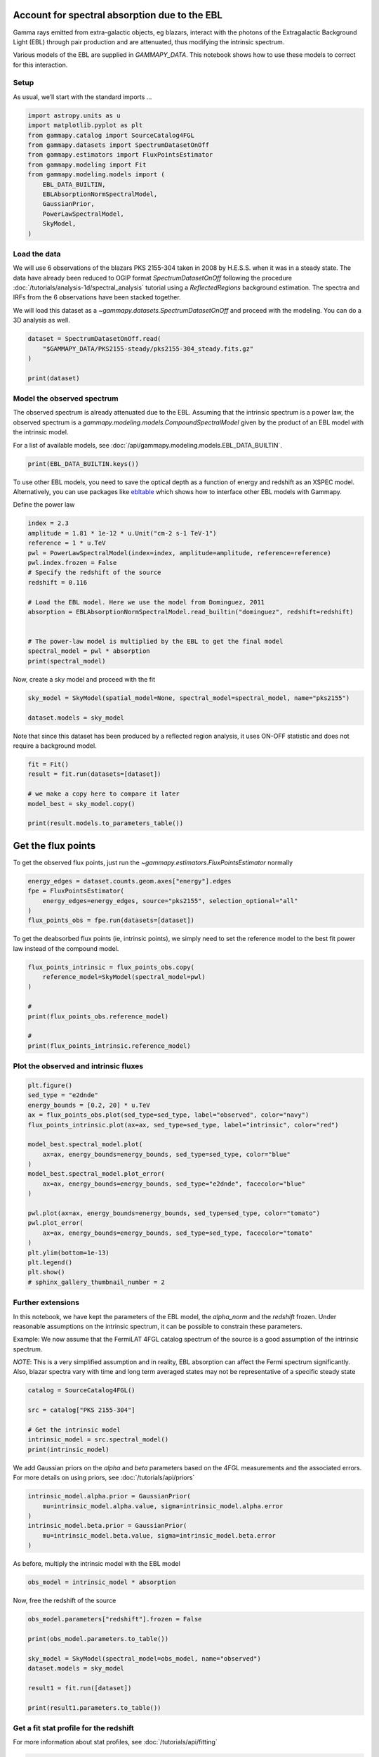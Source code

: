 
.. DO NOT EDIT.
.. THIS FILE WAS AUTOMATICALLY GENERATED BY SPHINX-GALLERY.
.. TO MAKE CHANGES, EDIT THE SOURCE PYTHON FILE:
.. "tutorials/analysis-1d/ebl.py"
.. LINE NUMBERS ARE GIVEN BELOW.

.. only:: html

    .. note::
        :class: sphx-glr-download-link-note

        :ref:`Go to the end <sphx_glr_download_tutorials_analysis-1d_ebl.py>`
        to download the full example code. or to run this example in your browser via Binder

.. rst-class:: sphx-glr-example-title

.. _sphx_glr_tutorials_analysis-1d_ebl.py:


Account for spectral absorption due to the EBL
==============================================

Gamma rays emitted from extra-galactic objects, eg blazars, interact
with the photons of the Extragalactic Background Light (EBL) through
pair production and are attenuated, thus modifying the intrinsic
spectrum.

Various models of the EBL are supplied in `GAMMAPY_DATA`. This
notebook shows how to use these models to correct for this interaction.

.. GENERATED FROM PYTHON SOURCE LINES 16-21

Setup
-----

As usual, we’ll start with the standard imports …


.. GENERATED FROM PYTHON SOURCE LINES 21-36

.. code-block:: Python


    import astropy.units as u
    import matplotlib.pyplot as plt
    from gammapy.catalog import SourceCatalog4FGL
    from gammapy.datasets import SpectrumDatasetOnOff
    from gammapy.estimators import FluxPointsEstimator
    from gammapy.modeling import Fit
    from gammapy.modeling.models import (
        EBL_DATA_BUILTIN,
        EBLAbsorptionNormSpectralModel,
        GaussianPrior,
        PowerLawSpectralModel,
        SkyModel,
    )








.. GENERATED FROM PYTHON SOURCE LINES 37-50

Load the data
-------------

We will use 6 observations of the blazars PKS 2155-304 taken in 2008 by
H.E.S.S. when it was in a steady state. The data have already been
reduced to OGIP format `SpectrumDatasetOnOff` following the procedure
:doc:`/tutorials/analysis-1d/spectral_analysis` tutorial using a
`ReflectedRegions` background estimation. The spectra and IRFs from the
6 observations have been stacked together.

We will load this dataset as a `~gammapy.datasets.SpectrumDatasetOnOff` and proceed with
the modeling. You can do a 3D analysis as well.


.. GENERATED FROM PYTHON SOURCE LINES 50-58

.. code-block:: Python


    dataset = SpectrumDatasetOnOff.read(
        "$GAMMAPY_DATA/PKS2155-steady/pks2155-304_steady.fits.gz"
    )

    print(dataset)






.. rst-class:: sphx-glr-script-out

 .. code-block:: none

    SpectrumDatasetOnOff
    --------------------

      Name                            : stacked 

      Total counts                    : 119 
      Total background counts         : 37.75
      Total excess counts             : 81.25

      Predicted counts                : 44.00
      Predicted background counts     : 44.00
      Predicted excess counts         : nan

      Exposure min                    : 3.80e+05 m2 s
      Exposure max                    : 2.68e+09 m2 s

      Number of total bins            : 10 
      Number of fit bins              : 8 

      Fit statistic type              : wstat
      Fit statistic value (-2 log(L)) : 109.21

      Number of models                : 0 
      Number of parameters            : 0
      Number of free parameters       : 0

      Total counts_off                : 453 
      Acceptance                      : 8 
      Acceptance off                  : 96 





.. GENERATED FROM PYTHON SOURCE LINES 59-67

Model the observed spectrum
---------------------------

The observed spectrum is already attenuated due to the EBL. Assuming
that the intrinsic spectrum is a power law, the observed spectrum is a
`gammapy.modeling.models.CompoundSpectralModel` given by the product of an EBL model with the
intrinsic model.


.. GENERATED FROM PYTHON SOURCE LINES 70-73

For a list of available models, see
:doc:`/api/gammapy.modeling.models.EBL_DATA_BUILTIN`.


.. GENERATED FROM PYTHON SOURCE LINES 73-76

.. code-block:: Python


    print(EBL_DATA_BUILTIN.keys())





.. rst-class:: sphx-glr-script-out

 .. code-block:: none

    dict_keys(['franceschini', 'dominguez', 'finke', 'franceschini17', 'saldana-lopez21'])




.. GENERATED FROM PYTHON SOURCE LINES 77-82

To use other EBL models, you need to save the optical depth as a
function of energy and redshift as an XSPEC model.
Alternatively, you can use packages like `ebltable <https://github.com/me-manu/ebltable>`_
which shows how to interface other EBL models with Gammapy.


.. GENERATED FROM PYTHON SOURCE LINES 84-86

Define the power law


.. GENERATED FROM PYTHON SOURCE LINES 86-102

.. code-block:: Python

    index = 2.3
    amplitude = 1.81 * 1e-12 * u.Unit("cm-2 s-1 TeV-1")
    reference = 1 * u.TeV
    pwl = PowerLawSpectralModel(index=index, amplitude=amplitude, reference=reference)
    pwl.index.frozen = False
    # Specify the redshift of the source
    redshift = 0.116

    # Load the EBL model. Here we use the model from Dominguez, 2011
    absorption = EBLAbsorptionNormSpectralModel.read_builtin("dominguez", redshift=redshift)


    # The power-law model is multiplied by the EBL to get the final model
    spectral_model = pwl * absorption
    print(spectral_model)





.. rst-class:: sphx-glr-script-out

 .. code-block:: none

    CompoundSpectralModel
        Component 1 : PowerLawSpectralModel

    type    name     value         unit        error   min max frozen link prior
    ---- --------- ---------- -------------- --------- --- --- ------ ---- -----
             index 2.3000e+00                0.000e+00 nan nan  False           
         amplitude 1.8100e-12 cm-2 s-1 TeV-1 0.000e+00 nan nan  False           
         reference 1.0000e+00            TeV 0.000e+00 nan nan   True           
        Component 2 : EBLAbsorptionNormSpectralModel

    type    name      value    unit   error   min max frozen link prior
    ---- ---------- ---------- ---- --------- --- --- ------ ---- -----
         alpha_norm 1.0000e+00      0.000e+00 nan nan   True           
           redshift 1.1600e-01      0.000e+00 nan nan   True           
        Operator : mul





.. GENERATED FROM PYTHON SOURCE LINES 103-105

Now, create a sky model and proceed with the fit


.. GENERATED FROM PYTHON SOURCE LINES 105-109

.. code-block:: Python

    sky_model = SkyModel(spatial_model=None, spectral_model=spectral_model, name="pks2155")

    dataset.models = sky_model








.. GENERATED FROM PYTHON SOURCE LINES 110-114

Note that since this dataset has been produced
by a reflected region analysis, it uses ON-OFF statistic
and does not require a background model.


.. GENERATED FROM PYTHON SOURCE LINES 114-124

.. code-block:: Python


    fit = Fit()
    result = fit.run(datasets=[dataset])

    # we make a copy here to compare it later
    model_best = sky_model.copy()

    print(result.models.to_parameters_table())






.. rst-class:: sphx-glr-script-out

 .. code-block:: none

     model  type    name      value         unit        error   min max frozen link prior
    ------- ---- ---------- ---------- -------------- --------- --- --- ------ ---- -----
    pks2155           index 2.5531e+00                2.972e-01 nan nan  False           
    pks2155       amplitude 1.2978e-11 cm-2 s-1 TeV-1 1.941e-12 nan nan  False           
    pks2155       reference 1.0000e+00            TeV 0.000e+00 nan nan   True           
    pks2155      alpha_norm 1.0000e+00                0.000e+00 nan nan   True           
    pks2155        redshift 1.1600e-01                0.000e+00 nan nan   True           




.. GENERATED FROM PYTHON SOURCE LINES 125-131

Get the flux points
===================

To get the observed flux points, just run the `~gammapy.estimators.FluxPointsEstimator`
normally


.. GENERATED FROM PYTHON SOURCE LINES 131-139

.. code-block:: Python


    energy_edges = dataset.counts.geom.axes["energy"].edges
    fpe = FluxPointsEstimator(
        energy_edges=energy_edges, source="pks2155", selection_optional="all"
    )
    flux_points_obs = fpe.run(datasets=[dataset])









.. GENERATED FROM PYTHON SOURCE LINES 140-144

To get the deabsorbed flux points (ie, intrinsic points), we simply need
to set the reference model to the best fit power law instead of the
compound model.


.. GENERATED FROM PYTHON SOURCE LINES 144-156

.. code-block:: Python


    flux_points_intrinsic = flux_points_obs.copy(
        reference_model=SkyModel(spectral_model=pwl)
    )

    #
    print(flux_points_obs.reference_model)

    #
    print(flux_points_intrinsic.reference_model)






.. rst-class:: sphx-glr-script-out

 .. code-block:: none

    Changing the reference model will change the fluxes. Handle with care.
    SkyModel

      Name                      : s6f3C_6e
      Datasets names            : None
      Spectral model type       : CompoundSpectralModel
      Spatial  model type       : 
      Temporal model type       : 
      Parameters:
        index                         :      2.553   +/-    0.30             
        amplitude                     :   1.30e-11   +/- 1.9e-12 1 / (cm2 s TeV)
        reference             (frozen):      1.000       TeV         
        alpha_norm            (frozen):      1.000                   
        redshift              (frozen):      0.116                   


    SkyModel

      Name                      : 2tvBPp7v
      Datasets names            : None
      Spectral model type       : PowerLawSpectralModel
      Spatial  model type       : 
      Temporal model type       : 
      Parameters:
        index                         :      2.553   +/-    0.30             
        amplitude                     :   1.30e-11   +/- 1.9e-12 1 / (cm2 s TeV)
        reference             (frozen):      1.000       TeV         






.. GENERATED FROM PYTHON SOURCE LINES 157-160

Plot the observed and intrinsic fluxes
--------------------------------------


.. GENERATED FROM PYTHON SOURCE LINES 160-184

.. code-block:: Python


    plt.figure()
    sed_type = "e2dnde"
    energy_bounds = [0.2, 20] * u.TeV
    ax = flux_points_obs.plot(sed_type=sed_type, label="observed", color="navy")
    flux_points_intrinsic.plot(ax=ax, sed_type=sed_type, label="intrinsic", color="red")

    model_best.spectral_model.plot(
        ax=ax, energy_bounds=energy_bounds, sed_type=sed_type, color="blue"
    )
    model_best.spectral_model.plot_error(
        ax=ax, energy_bounds=energy_bounds, sed_type="e2dnde", facecolor="blue"
    )

    pwl.plot(ax=ax, energy_bounds=energy_bounds, sed_type=sed_type, color="tomato")
    pwl.plot_error(
        ax=ax, energy_bounds=energy_bounds, sed_type=sed_type, facecolor="tomato"
    )
    plt.ylim(bottom=1e-13)
    plt.legend()
    plt.show()
    # sphinx_gallery_thumbnail_number = 2





.. image-sg:: /tutorials/analysis-1d/images/sphx_glr_ebl_001.png
   :alt: ebl
   :srcset: /tutorials/analysis-1d/images/sphx_glr_ebl_001.png
   :class: sphx-glr-single-img





.. GENERATED FROM PYTHON SOURCE LINES 185-201

Further extensions
------------------

In this notebook, we have kept the parameters of the EBL model, the
`alpha_norm` and the `redshift` frozen. Under reasonable assumptions
on the intrinsic spectrum, it can be possible to constrain these
parameters.

Example: We now assume that the FermiLAT 4FGL catalog spectrum of the
source is a good assumption of the intrinsic spectrum.

*NOTE*: This is a very simplified assumption and in reality, EBL
absorption can affect the Fermi spectrum significantly. Also, blazar
spectra vary with time and long term averaged states may not be
representative of a specific steady state


.. GENERATED FROM PYTHON SOURCE LINES 201-211

.. code-block:: Python


    catalog = SourceCatalog4FGL()

    src = catalog["PKS 2155-304"]

    # Get the intrinsic model
    intrinsic_model = src.spectral_model()
    print(intrinsic_model)






.. rst-class:: sphx-glr-script-out

 .. code-block:: none

    LogParabolaSpectralModel

    type    name     value         unit        error   min max frozen link prior
    ---- --------- ---------- -------------- --------- --- --- ------ ---- -----
         amplitude 1.2591e-11 cm-2 MeV-1 s-1 1.317e-13 nan nan  False           
         reference 1.1610e+03            MeV 0.000e+00 nan nan   True           
             alpha 1.7733e+00                1.029e-02 nan nan  False           
              beta 4.1893e-02                3.743e-03 nan nan  False           




.. GENERATED FROM PYTHON SOURCE LINES 212-216

We add Gaussian priors on the `alpha` and `beta` parameters based on the 4FGL
measurements and the associated errors. For more details on using priors, see
:doc:`/tutorials/api/priors`


.. GENERATED FROM PYTHON SOURCE LINES 216-225

.. code-block:: Python


    intrinsic_model.alpha.prior = GaussianPrior(
        mu=intrinsic_model.alpha.value, sigma=intrinsic_model.alpha.error
    )
    intrinsic_model.beta.prior = GaussianPrior(
        mu=intrinsic_model.beta.value, sigma=intrinsic_model.beta.error
    )









.. GENERATED FROM PYTHON SOURCE LINES 226-228

As before, multiply the intrinsic model with the EBL model


.. GENERATED FROM PYTHON SOURCE LINES 228-232

.. code-block:: Python


    obs_model = intrinsic_model * absorption









.. GENERATED FROM PYTHON SOURCE LINES 233-235

Now, free the redshift of the source


.. GENERATED FROM PYTHON SOURCE LINES 235-248

.. code-block:: Python


    obs_model.parameters["redshift"].frozen = False

    print(obs_model.parameters.to_table())

    sky_model = SkyModel(spectral_model=obs_model, name="observed")
    dataset.models = sky_model

    result1 = fit.run([dataset])

    print(result1.parameters.to_table())






.. rst-class:: sphx-glr-script-out

 .. code-block:: none

    type    name      value         unit        error   min max frozen link     prior    
    ---- ---------- ---------- -------------- --------- --- --- ------ ---- -------------
          amplitude 1.2591e-11 cm-2 MeV-1 s-1 1.317e-13 nan nan  False                   
          reference 1.1610e+03            MeV 0.000e+00 nan nan   True                   
              alpha 1.7733e+00                1.029e-02 nan nan  False      GaussianPrior
               beta 4.1893e-02                3.743e-03 nan nan  False      GaussianPrior
         alpha_norm 1.0000e+00                0.000e+00 nan nan   True                   
           redshift 1.1600e-01                0.000e+00 nan nan  False                   
    type    name      value         unit        error   min max frozen link     prior    
    ---- ---------- ---------- -------------- --------- --- --- ------ ---- -------------
          amplitude 1.9692e-11 cm-2 MeV-1 s-1 8.682e-12 nan nan  False                   
          reference 1.1610e+03            MeV 0.000e+00 nan nan   True                   
              alpha 1.7733e+00                1.029e-02 nan nan  False      GaussianPrior
               beta 4.1896e-02                3.741e-03 nan nan  False      GaussianPrior
         alpha_norm 1.0000e+00                0.000e+00 nan nan   True                   
           redshift 1.4338e-01                4.029e-02 nan nan  False                   




.. GENERATED FROM PYTHON SOURCE LINES 249-255

Get a fit stat profile for the redshift
---------------------------------------

For more information about stat profiles, see
:doc:`/tutorials/api/fitting`


.. GENERATED FROM PYTHON SOURCE LINES 255-279

.. code-block:: Python


    total_stat = result1.total_stat

    par = sky_model.parameters["redshift"]
    par.scan_max = par.value + 5.0 * par.error
    par.scan_min = max(0, par.value - 5.0 * par.error)
    par.scan_n_values = 31

    # %time
    profile = fit.stat_profile(
        datasets=[dataset], parameter=sky_model.parameters["redshift"], reoptimize=True
    )

    plt.figure()
    ax = plt.gca()
    ax.plot(
        profile["observed.spectral.model2.redshift_scan"], profile["stat_scan"] - total_stat
    )
    ax.set_title("TS profile")
    ax.set_xlabel("Redshift")
    ax.set_ylabel("$\Delta$ TS")
    plt.show()





.. image-sg:: /tutorials/analysis-1d/images/sphx_glr_ebl_002.png
   :alt: TS profile
   :srcset: /tutorials/analysis-1d/images/sphx_glr_ebl_002.png
   :class: sphx-glr-single-img





.. GENERATED FROM PYTHON SOURCE LINES 280-282

We see that the redshift is well constrained.



.. _sphx_glr_download_tutorials_analysis-1d_ebl.py:

.. only:: html

  .. container:: sphx-glr-footer sphx-glr-footer-example

    .. container:: binder-badge

      .. image:: images/binder_badge_logo.svg
        :target: https://mybinder.org/v2/gh/gammapy/gammapy-webpage/main?urlpath=lab/tree/notebooks/dev/tutorials/analysis-1d/ebl.ipynb
        :alt: Launch binder
        :width: 150 px

    .. container:: sphx-glr-download sphx-glr-download-jupyter

      :download:`Download Jupyter notebook: ebl.ipynb <ebl.ipynb>`

    .. container:: sphx-glr-download sphx-glr-download-python

      :download:`Download Python source code: ebl.py <ebl.py>`

    .. container:: sphx-glr-download sphx-glr-download-zip

      :download:`Download zipped: ebl.zip <ebl.zip>`


.. only:: html

 .. rst-class:: sphx-glr-signature

    `Gallery generated by Sphinx-Gallery <https://sphinx-gallery.github.io>`_
